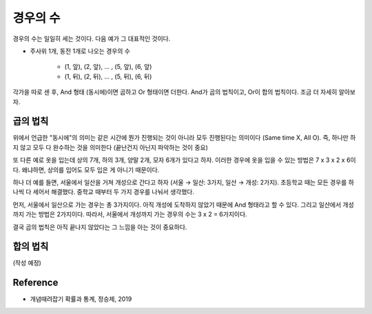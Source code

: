 ========
경우의 수
========

경우의 수는 일일히 세는 것이다. 다음 예가 그 대표적인 것이다.

* 주사위 1개, 동전 1개로 나오는 경우의 수

    * (1, 앞), (2, 앞), ... , (5, 앞), (6, 앞)
    * (1, 뒤), (2, 뒤), ... , (5, 뒤), (6, 뒤)

각가을 따로 센 후, And 형태 (동시에)이면 곱하고 Or 형태이면 더한다. And가 곱의 법칙이고, Or이 합의 법칙이다. 조금 더 자세히 알아보자.


곱의 법칙
========

위에서 언급한 "동시에"의 의미는 같은 시간에 뭔가 진행되는 것이 아니라 모두 진행된다는 의미이다 (Same time X, All O). 즉, 하나만 하지 않고 모두 다 완수하는 것을 의미한다 (끝난건지 아닌지 파악하는 것이 중요)

또 다른 예로 옷을 입는데 상의 7개, 하의 3개, 양말 2개, 모자 6개가 있다고 하자. 이러한 경우에 옷을 입을 수 있는 방법은 7 x 3 x 2 x 6이다. 왜냐하면, 상의를 입어도 모두 입은 게 아니기 때문이다.

하나 더 예를 들면, 서울에서 일산을 거쳐 개성으로 간다고 하자 (서울 → 일산: 3가지, 일산 → 개성: 2가지). 초등학교 때는 모든 경우를 하나씩 다 세어서 해결했다. 중학교 때부터 두 가지 경우를 나눠서 생각했다.

먼저, 서울에서 일산으로 가는 경우는 총 3가지이다. 아직 개성에 도착하지 않았기 때문에 And 형태라고 할 수 있다. 그리고 일산에서 개성까지 가는 방법은 2가지이다. 따라서, 서울에서 개성까지 가는 경우의 수는 3 x 2 = 6가지이다.

결국 곱의 법칙은 아직 끝나지 않았다는 그 느낌을 아는 것이 중요하다.


합의 법칙
========

(작성 예정)


Reference
==========

* 개념때려잡기 확률과 통계, 정승제, 2019
